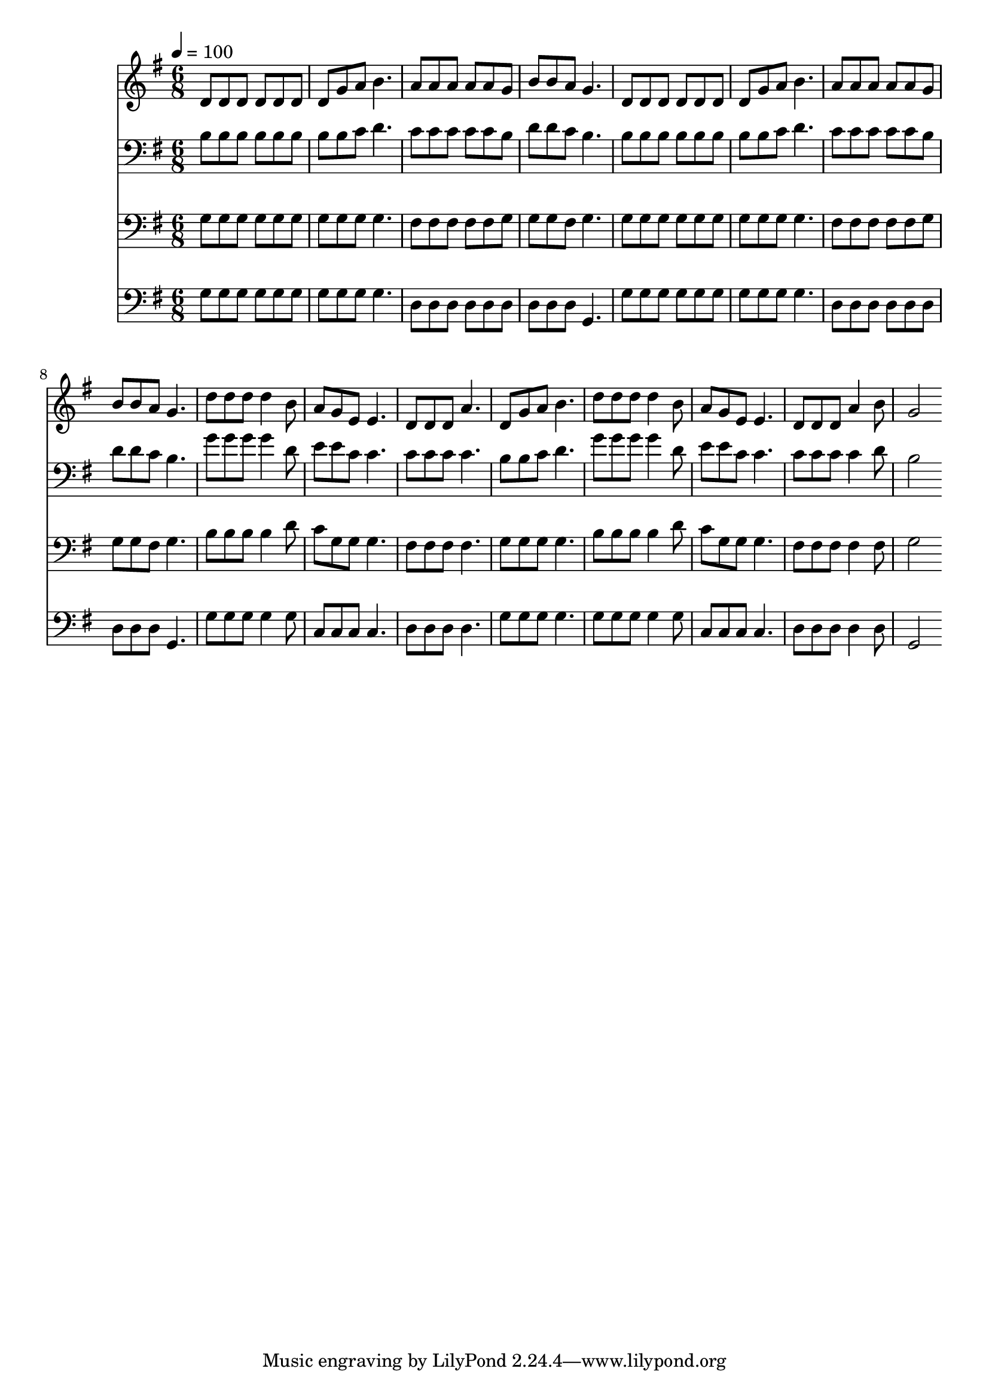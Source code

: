 % Lily was here -- automatically converted by c:/Program Files (x86)/LilyPond/usr/bin/midi2ly.py from mid/517.mid
\version "2.14.0"

\layout {
  \context {
    \Voice
    \remove "Note_heads_engraver"
    \consists "Completion_heads_engraver"
    \remove "Rest_engraver"
    \consists "Completion_rest_engraver"
  }
}

trackAchannelA = {


  \key g \major
    
  \time 6/8 
  

  \key g \major
  
  \tempo 4 = 100 
  
}

trackA = <<
  \context Voice = voiceA \trackAchannelA
>>


trackBchannelB = \relative c {
  d'8 d d d d d 
  | % 2
  d g a b4. 
  | % 3
  a8 a a a a g 
  | % 4
  b b a g4. 
  | % 5
  d8 d d d d d 
  | % 6
  d g a b4. 
  | % 7
  a8 a a a a g 
  | % 8
  b b a g4. 
  | % 9
  d'8 d d d4 b8 
  | % 10
  a g e e4. 
  | % 11
  d8 d d a'4. 
  | % 12
  d,8 g a b4. 
  | % 13
  d8 d d d4 b8 
  | % 14
  a g e e4. 
  | % 15
  d8 d d a'4 b8 
  | % 16
  g2 
}

trackB = <<
  \context Voice = voiceA \trackBchannelB
>>


trackCchannelB = \relative c {
  b'8 b b b b b 
  | % 2
  b b c d4. 
  | % 3
  c8 c c c c b 
  | % 4
  d d c b4. 
  | % 5
  b8 b b b b b 
  | % 6
  b b c d4. 
  | % 7
  c8 c c c c b 
  | % 8
  d d c b4. 
  | % 9
  g'8 g g g4 d8 
  | % 10
  e e c c4. 
  | % 11
  c8 c c c4. 
  | % 12
  b8 b c d4. 
  | % 13
  g8 g g g4 d8 
  | % 14
  e e c c4. 
  | % 15
  c8 c c c4 d8 
  | % 16
  b2 
}

trackC = <<

  \clef bass
  
  \context Voice = voiceA \trackCchannelB
>>


trackDchannelB = \relative c {
  g'8 g g g g g 
  | % 2
  g g g g4. 
  | % 3
  fis8 fis fis fis fis g 
  | % 4
  g g fis g4. 
  | % 5
  g8 g g g g g 
  | % 6
  g g g g4. 
  | % 7
  fis8 fis fis fis fis g 
  | % 8
  g g fis g4. 
  | % 9
  b8 b b b4 d8 
  | % 10
  c g g g4. 
  | % 11
  fis8 fis fis fis4. 
  | % 12
  g8 g g g4. 
  | % 13
  b8 b b b4 d8 
  | % 14
  c g g g4. 
  | % 15
  fis8 fis fis fis4 fis8 
  | % 16
  g2 
}

trackD = <<

  \clef bass
  
  \context Voice = voiceA \trackDchannelB
>>


trackEchannelB = \relative c {
  g'8 g g g g g 
  | % 2
  g g g g4. 
  | % 3
  d8 d d d d d 
  | % 4
  d d d g,4. 
  | % 5
  g'8 g g g g g 
  | % 6
  g g g g4. 
  | % 7
  d8 d d d d d 
  | % 8
  d d d g,4. 
  | % 9
  g'8 g g g4 g8 
  | % 10
  c, c c c4. 
  | % 11
  d8 d d d4. 
  | % 12
  g8 g g g4. 
  | % 13
  g8 g g g4 g8 
  | % 14
  c, c c c4. 
  | % 15
  d8 d d d4 d8 
  | % 16
  g,2 
}

trackE = <<

  \clef bass
  
  \context Voice = voiceA \trackEchannelB
>>


\score {
  <<
    \context Staff=trackB \trackA
    \context Staff=trackB \trackB
    \context Staff=trackC \trackA
    \context Staff=trackC \trackC
    \context Staff=trackD \trackA
    \context Staff=trackD \trackD
    \context Staff=trackE \trackA
    \context Staff=trackE \trackE
  >>
  \layout {}
  \midi {}
}
